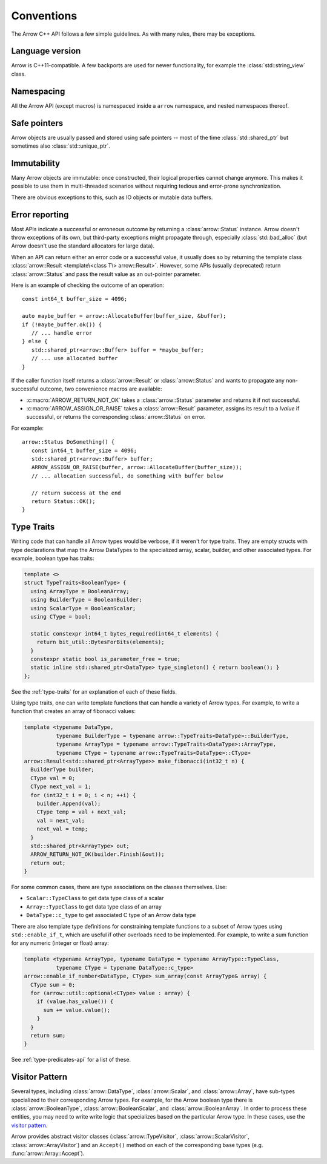 .. Licensed to the Apache Software Foundation (ASF) under one
.. or more contributor license agreements.  See the NOTICE file
.. distributed with this work for additional information
.. regarding copyright ownership.  The ASF licenses this file
.. to you under the Apache License, Version 2.0 (the
.. "License"); you may not use this file except in compliance
.. with the License.  You may obtain a copy of the License at

..   http://www.apache.org/licenses/LICENSE-2.0

.. Unless required by applicable law or agreed to in writing,
.. software distributed under the License is distributed on an
.. "AS IS" BASIS, WITHOUT WARRANTIES OR CONDITIONS OF ANY
.. KIND, either express or implied.  See the License for the
.. specific language governing permissions and limitations
.. under the License.

.. default-domain:: cpp
.. highlight:: cpp

.. cpp:namespace:: arrow

Conventions
===========

The Arrow C++ API follows a few simple guidelines.  As with many rules,
there may be exceptions.

Language version
----------------

Arrow is C++11-compatible.  A few backports are used for newer functionality,
for example the :class:`std::string_view` class.

Namespacing
-----------

All the Arrow API (except macros) is namespaced inside a ``arrow`` namespace,
and nested namespaces thereof.

Safe pointers
-------------

Arrow objects are usually passed and stored using safe pointers -- most of
the time :class:`std::shared_ptr` but sometimes also :class:`std::unique_ptr`.

Immutability
------------

Many Arrow objects are immutable: once constructed, their logical properties
cannot change anymore.  This makes it possible to use them in multi-threaded
scenarios without requiring tedious and error-prone synchronization.

There are obvious exceptions to this, such as IO objects or mutable data buffers.

Error reporting
---------------

Most APIs indicate a successful or erroneous outcome by returning a
:class:`arrow::Status` instance.  Arrow doesn't throw exceptions of its
own, but third-party exceptions might propagate through, especially
:class:`std::bad_alloc` (but Arrow doesn't use the standard allocators for
large data).

When an API can return either an error code or a successful value, it usually
does so by returning the template class
:class:`arrow::Result <template\<class T\> arrow::Result>`.  However,
some APIs (usually deprecated) return :class:`arrow::Status` and pass the
result value as an out-pointer parameter.

Here is an example of checking the outcome of an operation::

   const int64_t buffer_size = 4096;

   auto maybe_buffer = arrow::AllocateBuffer(buffer_size, &buffer);
   if (!maybe_buffer.ok()) {
      // ... handle error
   } else {
      std::shared_ptr<arrow::Buffer> buffer = *maybe_buffer;
      // ... use allocated buffer
   }

If the caller function itself returns a :class:`arrow::Result` or
:class:`arrow::Status` and wants to propagate any non-successful outcome, two
convenience macros are available:

* :c:macro:`ARROW_RETURN_NOT_OK` takes a :class:`arrow::Status` parameter
  and returns it if not successful.

* :c:macro:`ARROW_ASSIGN_OR_RAISE` takes a :class:`arrow::Result` parameter,
  assigns its result to a *lvalue* if successful, or returns the corresponding
  :class:`arrow::Status` on error.

For example::

   arrow::Status DoSomething() {
      const int64_t buffer_size = 4096;
      std::shared_ptr<arrow::Buffer> buffer;
      ARROW_ASSIGN_OR_RAISE(buffer, arrow::AllocateBuffer(buffer_size));
      // ... allocation successful, do something with buffer below

      // return success at the end
      return Status::OK();
   }

.. seealso::
   :doc:`API reference for error reporting <api/support>`


.. TODO: Maybe move below to Datatypes.rst?

Type Traits
-----------

Writing code that can handle all Arrow types would be verbose, if it weren't for
type traits. They are empty structs with type declarations that map the Arrow 
DataTypes to the specialized array, scalar, builder, and other associated types. 
For example, boolean type has traits:

.. TODO: Should code blocks go in a place where they are executed?

.. code-block:: cpp

   template <>
   struct TypeTraits<BooleanType> {
     using ArrayType = BooleanArray;
     using BuilderType = BooleanBuilder;
     using ScalarType = BooleanScalar;
     using CType = bool;

     static constexpr int64_t bytes_required(int64_t elements) {
       return bit_util::BytesForBits(elements);
     }
     constexpr static bool is_parameter_free = true;
     static inline std::shared_ptr<DataType> type_singleton() { return boolean(); }
   };

See the :ref:`type-traits` for an explanation of each of these fields.

Using type traits, one can write template functions that can handle a variety
of Arrow types. For example, to write a function that creates an array of 
fibonacci values:

.. code-block:: cpp

   template <typename DataType,
             typename BuilderType = typename arrow::TypeTraits<DataType>::BuilderType,
             typename ArrayType = typename arrow::TypeTraits<DataType>::ArrayType,
             typename CType = typename arrow::TypeTraits<DataType>::CType>
   arrow::Result<std::shared_ptr<ArrayType>> make_fibonacci(int32_t n) {
     BuilderType builder;
     CType val = 0;
     CType next_val = 1;
     for (int32_t i = 0; i < n; ++i) {
       builder.Append(val);
       CType temp = val + next_val;
       val = next_val;
       next_val = temp;
     }
     std::shared_ptr<ArrayType> out;
     ARROW_RETURN_NOT_OK(builder.Finish(&out));
     return out;
   }

For some common cases, there are type associations on the classes themselves. Use:

* ``Scalar::TypeClass`` to get data type class of a scalar
* ``Array::TypeClass`` to get data type class of an array
* ``DataType::c_type`` to get associated C type of an Arrow data type

There are also template type definitions for constraining template functions to a 
subset of Arrow types using ``std::enable_if_t``, which are useful if other overloads
need to be implemented. For example, to write a sum function for any numeric
(integer or float) array:

.. code-block:: cpp

   template <typename ArrayType, typename DataType = typename ArrayType::TypeClass,
             typename CType = typename DataType::c_type>
   arrow::enable_if_number<DataType, CType> sum_array(const ArrayType& array) {
     CType sum = 0;
     for (arrow::util::optional<CType> value : array) {
       if (value.has_value()) {
         sum += value.value();
       }
     }
     return sum;
   }

See :ref:`type-predicates-api` for a list of these.


Visitor Pattern
---------------

Several types, including :class:`arrow::DataType`, :class:`arrow::Scalar`, and
:class:`arrow::Array`, have sub-types specialized to their corresponding Arrow
types. For example, for the Arrow boolean type there is :class:`arrow::BooleanType`,
:class:`arrow::BooleanScalar`, and :class:`arrow::BooleanArray`. In order to 
process these entities, you may need to write write logic that specializes based 
on the particular Arrow type. In these cases, use the
`visitor pattern <https://en.wikipedia.org/wiki/Visitor_pattern>`_.

Arrow provides abstract visitor classes (:class:`arrow::TypeVisitor`,
:class:`arrow::ScalarVisitor`, :class:`arrow::ArrayVisitor`) and an ``Accept()``
method on each of the corresponding base types (e.g. :func:`arrow::Array::Accept`).
